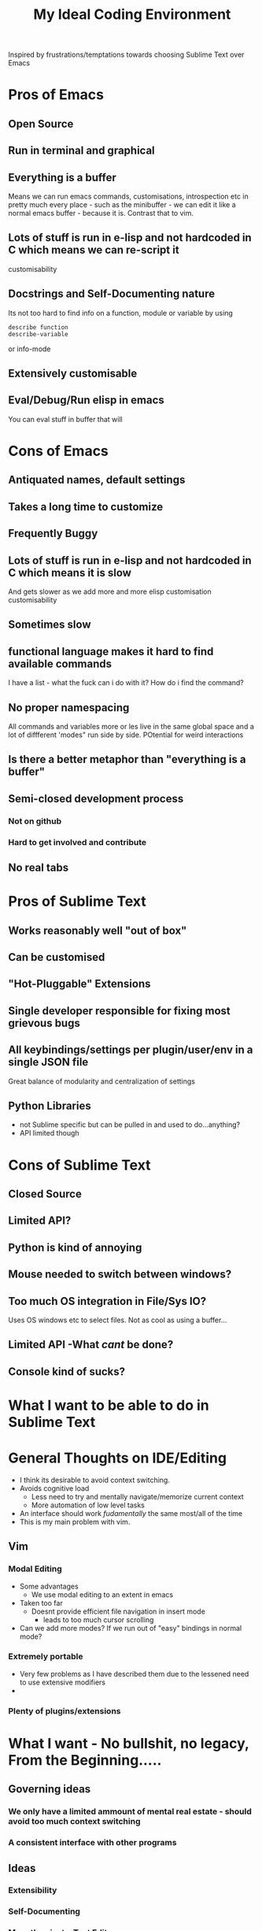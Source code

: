 #+TITLE: My Ideal Coding Environment

Inspired by frustrations/temptations towards choosing Sublime Text over Emacs


* Pros of Emacs
** Open Source
** Run in terminal and graphical
** Everything is a buffer
Means we can run emacs commands, customisations, introspection etc in pretty much every place - such as the minibuffer - we can edit it like a normal emacs buffer - because it is. Contrast that to vim.
** Lots of stuff is run in e-lisp and not hardcoded in C which means we can re-script it
customisability
** Docstrings and Self-Documenting nature
Its not too hard to find info on a function, module or variable by using 
: describe function
: describe-variable
or info-mode
** Extensively customisable
** Eval/Debug/Run elisp in emacs
You can eval stuff in buffer that will
* Cons of Emacs
** Antiquated names, default settings
** Takes a long time to customize
** Frequently Buggy
** Lots of stuff is run in e-lisp and not hardcoded in C which means it is slow
And gets slower as we add more and more elisp customisation
customisability
** Sometimes slow
** functional language makes it hard to find available commands
I have a list - what the fuck can i do with it? 
How do i find the command?
** No proper namespacing
All commands and variables more or les live in the same global space and a lot of diffferent 'modes" run side by side. POtential for weird interactions
** Is there a better metaphor than "everything is a buffer"
** Semi-closed development process
*** Not on github
*** Hard to get involved and contribute
** No real tabs
* Pros of Sublime Text
** Works reasonably well "out of box"
** Can be customised
** "Hot-Pluggable" Extensions
** Single developer responsible for fixing most grievous bugs
** All keybindings/settings per plugin/user/env in a single JSON file
Great balance of modularity and centralization of settings

** Python Libraries 
 - not Sublime specific but can be pulled in and used to do...anything?
 - API limited though
* Cons of Sublime Text
** Closed Source
** Limited API?
** Python is kind of annoying

** Mouse needed to switch between windows?
** Too much OS integration in File/Sys IO?
Uses OS windows etc to select files.
Not as cool as using a buffer...
** Limited API  -What /cant/ be done?
** Console kind of sucks?
* What I want to be able to do in Sublime Text

* General Thoughts on IDE/Editing
 - I think its desirable to avoid context switching.
 - Avoids cognitive load
   - Less need to try and mentally navigate/memorize current context
   - More automation of low level tasks
 - An interface should work /fudamentally/ the same most/all of the time
 - This is my main problem with vim.
** Vim
*** Modal Editing
 - Some advantages
   - We use modal editing to an extent in emacs
 - Taken too far
   - Doesnt provide efficient file navigation in insert mode
     - leads to too much cursor scrolling
 - Can we add more modes? If we run out of "easy" bindings in normal mode?
*** Extremely portable
 - Very few problems as I have described them due to the lessened need to use extensive modifiers
 -
*** Plenty of plugins/extensions
* What I want - No bullshit, no legacy, From the Beginning.....
** Governing ideas
*** We only have a limited ammount of mental real estate - should avoid too much context switching
*** A consistent interface with other programs
** Ideas
*** Extensibility
*** Self-Documenting
*** More than just a Text Editor
 - More than just the vim philosophy of editing text
 - Able to adapt to different environments and usages that may not have been anticipated
**** Things that are more important than quickly editing text
***** Finding files
***** Quickly switching between different parts of a project and viewing code from different locations but semantically related at the same time
*** Fundamentally build on a few good, composable ideas
 - e.g. something /like/ "everything is  a buffer" 
** Features
*** Reasonably Fast
*** Reasonably Good Looking
*** Ability to interface well with command line/shell/OS
*** Deeply integrated with a good language
*** Namespaces
* Ideas to fix improve Emacs
** Hotpluggable Emacs with fast/static code
*** Solves the problem of Emacs getting too slow for some new features
**** If we wish to change something in to C - to statically code it we need to recompile
**** But If we had a way to translate from tried and trusted elisp code to an intermediary "R-Python" type language that did not need complete re-compilation of the interpreter. Could dynamically be loaded - perhaps like C++

** Add Tabs
*** Implementation
From what I have seen of the source this would basically involve treating some frames as "master/root frames" and others as "leaf frames"
 - Hopefully there is a way to do this which would be as non-interfering as possible with other C Code and not interfere at all with existing elisp code - unless one wished to.
*** More Details?
 - Default would be that every frame is a master frame as before
 - Could change a parameter/flag though to set this to different behaviour
* My Current Problem and Solutions - 
** Why i am doing this
Basically a way to get around the problem of being stuck with a terminal-emulator such as 
1. Terminator
2. Gnome Terminal
which dont allow one to bind Super keys and exotic sequences to 
 - arbitrary internal commands
   - beginning of line
 - or to escape sequences that we can then bind in z-shell
** Stringing together Emacs/XTerm/Tmux
*** Advantages
1. Tmux has some potentially cool features...maybe
   1. Detaching processes and persisting them etc
2. "Low Tech"
*** Disadvantages
1. We now have an increasingly ridiculous chain of dependencies to solve a particular problem
2. A convoluted series of keybindings/configurations
   1. xkb -> Keysym => xterm -> Escape Sequence/xterm command
      1. z-shell -> bindkey
      2. t-mux -> bindkey
*** Key bindings - Shouldnt Be This Fucking Hard
**** The Journey from Key Press to ACTION
1. Press key
2. Is interpreted by xServer via xkb into KeySym
3. KeySym is broken down by Terminal/Terminal Emulator into byte sequence
   1. Byte Sequence is interpreted by Shell Readilne and either bound to commands or executed as code
   2. Emacs or whatever deals with the key sym
**** The xkb binding procedure
1. So in "xkb_keycodes" section xkb takes a number (ASCII?) 
2. Generates a keycode to label that number - can be anything
   1. <LALT> = 23;
3. In "xkb_symbols" mode associates a keysym with that Keycode - again can be anything but can be different keysyms in different "Groups/States"
   1. key <LALT> {         [           Alt_L,          Meta_L ] };
4. Bind keycodes/keysyms to Modifiers - if a keycode has been bound to a keysym and is placed in a modifier map then both keycode and keysym are thus associated
   1. modifier_map Mod1 { <LALT> };

**** The problems with my emacs/xterm/tmux thing
***** Its getting pretty fucking convoluted
***** XTerm may not be capable of displaying some things/fonts well
***** I dont want to have to learn another set of key combinations - context switching
***** I want to bind some things only in tmux mode
e.g.
1. Super-t makes a new window
2. Super } switches to a new window

**** The main problem seems to be tmux 
while xterm can bind escape sequences pretty well to arbitrary key presses tmux cant bind actions to some of them for some reason...

**** The problem with binding from xterm to z-shell/tmux
Xterm translations takes key combinations including modifiers and 
turns them into string outputs including escape sequences

Z-shell bind-key and tmux sem to only take key inputs to bind from
This is OK in the case of the Function keys but for example i cant get something like this to work 
: ! Super<Key>z:    string("^X^U")\n\
This just produces the string on the right whereas
: Control X Control U
is actually a bit modified key...sequence thing....

For more on this see here 
http://unix.stackexchange.com/questions/31498/is-it-possible-to-send-a-control-sequence-to-a-terminal-emulator-using-the-keybo
#+BEGIN_VERSE
VT100s responded to character sequences sent to them as output. So echo'ing characters works because the terminal sees it as output. Typing characters is input; the terminal will respond only if the characters are echoed by the receiving computer. Your typical shell doesn't echo ESC, it interprets ESC as the prefix for some interactive input command. Run cat and type ESC Z RETURN and you'll see the usual VT100 response.
#+END_VERSE
**** Solved!... (mostly)
***** Generating Control-x etc from other keys
Control characters have ascii code equivalents.
This binds Super z to Control X (18), Control U (15)
: ! Super<Key>z:  string(0x18) string(0x15)\n\
**** New Problem...TMux "kills" non-standard xterm escape sequences before z-shell can grab them
***** Solutions?
1. Some solved by adding line to tmux.config
2. Apparently can get around rest by compiling own terminfo file with escape sequences defined
3. Or perhaps we can bind 
: Super-L/Super-R
to one of the other Function keys and having z-shell/bindkey bind command to that?

Kinda sucks....
*** Compile my own version of tmux?
I could pretty easily add the recognition of large numbers of arbitrary keys I would think by adding to the key_tables in the source....
**** Advantages
1. Could have as many keys as I want more or less
2. Think its prob fast enough to compile - seems smallish
**** Disadvantages
1. Not very portable - at all
   1. My whole connfig thing would by default be useless on other computers. Or at least a lot of features unusable
   2. Would the binary be portable?
2. Would have to get the source each time its upgraded, patch it and recompile

*** Use terminal overrides script to automatically get info from terminfo?
Something like
#+BEGIN_VERSE
for key in terminfo
 val = $(tput(key) | cat -v echo)
 tmux terminaloverrides "xterm:key=val"
end
#+END_VERSE
Then i would just have to get the extra keys to be recognised....
** Running shells from inside emacs
*** Advantages
1. Get panes/windows etc for free
2. Can edit the command line/output with potential great ease and power
3. Might be more portable and less fragile than the xterm/tmux setup
*** Disadvantages
1. Dumb terminal stuff
   1. Might not be that big  problem
2. Pager doesnt work
   1. Can we work around this?
   2. Pipe into tee/less by default?
3. Z-Shell/Bash completion not working
   1. If this cant be worked around this is pretty fucking huge....
* Writing my own terminal Emulator?
  Basically something to intercept stdin and sstdout and rebind keys as i wish....
  Would take keysyms from xkb and generate escape sequences for tmux or whatever.
** Would i do it in Emacs?
** Do it in Python?

